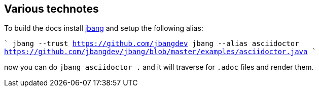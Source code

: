 ## Various technotes

To build the docs install https://jbang.dev/download[jbang]
and setup the following alias:

````
jbang --trust https://github.com/jbangdev
jbang --alias asciidoctor https://github.com/jbangdev/jbang/blob/master/examples/asciidoctor.java 
````

now you can do `jbang asciidoctor .` and it will traverse for `.adoc` files and render them.

